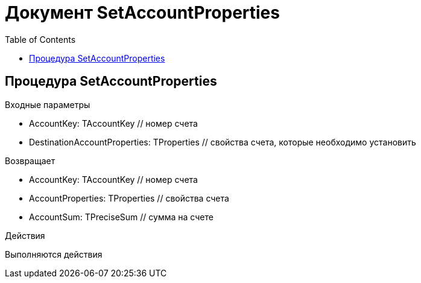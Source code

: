 = Документ SetAccountProperties
:toc:

== Процедура SetAccountProperties
[[SetAccountProperties]]

.Входные параметры
- AccountKey: TAccountKey // номер счета
- DestinationAccountProperties: TProperties // свойства счета, которые необходимо установить

.Возвращает
- AccountKey: TAccountKey // номер счета
- AccountProperties: TProperties // свойства счета
- AccountSum: TPreciseSum // сумма на счете

.Действия

Выполняются действия